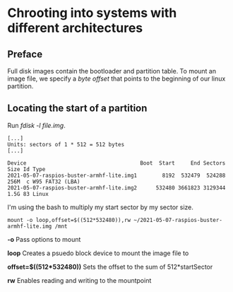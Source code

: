 * Chrooting into systems with different architectures
** Preface
Full disk images contain the bootloader and partition table.
To mount an image file, we specify a /byte offset/ that points to the beginning of our linux partition.

** Locating the start of a partition
Run /fdisk -l file.img/.
#+begin_src shell
[...]
Units: sectors of 1 * 512 = 512 bytes
[...]

Device                                    Boot  Start     End Sectors  Size Id Type
2021-05-07-raspios-buster-armhf-lite.img1        8192  532479  524288  256M  c W95 FAT32 (LBA)
2021-05-07-raspios-buster-armhf-lite.img2      532480 3661823 3129344  1.5G 83 Linux
#+end_src

I'm using the bash to multiply my start sector by my sector size. 

#+begin_src shell
mount -o loop,offset=$((512*532480)),rw ~/2021-05-07-raspios-buster-armhf-lite.img /mnt
#+end_src

*-o* Pass options to mount

*loop* Creates a psuedo block device to mount the image file to

*offset=$((512*532480))* Sets the offset to the sum of 512*startSector

*rw* Enables reading and writing to the mountpoint
